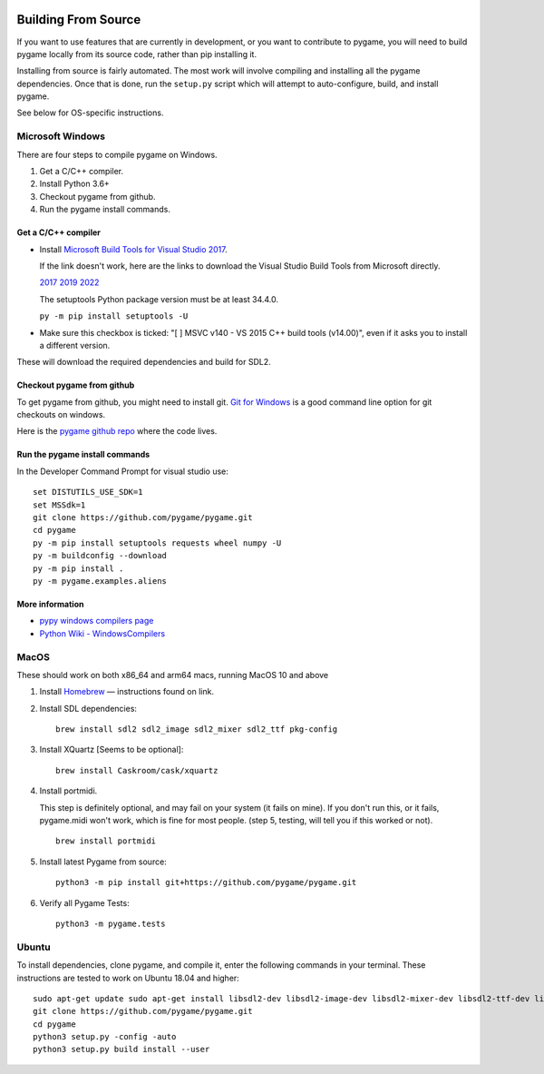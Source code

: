 .. image:: https://raw.githubusercontent.com/pygame/pygame/main/docs/reST/_static/pygame_logo.svg
  :alt: pygame
  :target: https://www.pygame.org/


|AppVeyorBuild| |PyPiVersion| |PyPiLicense|
|Python3| |GithubCommits| |BlackFormatBadge|

.. |AppVeyorBuild| image:: https://ci.appveyor.com/api/projects/status/x4074ybuobsh4myx?svg=true
   :target: https://ci.appveyor.com/project/pygame/pygame

.. |PyPiVersion| image:: https://img.shields.io/pypi/v/pygame.svg?v=1
   :target: https://pypi.python.org/pypi/pygame

.. |PyPiLicense| image:: https://img.shields.io/pypi/l/pygame.svg?v=1
   :target: https://pypi.python.org/pypi/pygame

.. |Python3| image:: https://img.shields.io/badge/python-3-blue.svg?v=1

.. |GithubCommits| image:: https://img.shields.io/github/commits-since/pygame/pygame/2.1.2.svg
   :target: https://github.com/pygame/pygame/compare/2.1.2...main

.. |BlackFormatBadge| image:: https://img.shields.io/badge/code%20style-black-000000.svg
    :target: https://github.com/psf/black

====================
Building From Source
====================

If you want to use features that are currently in development,
or you want to contribute to pygame, you will need to build pygame
locally from its source code, rather than pip installing it.

Installing from source is fairly automated. The most work will
involve compiling and installing all the pygame dependencies.  Once
that is done, run the ``setup.py`` script which will attempt to
auto-configure, build, and install pygame.

See below for OS-specific instructions.

-----------------
Microsoft Windows
-----------------

There are four steps to compile pygame on Windows.

1. Get a C/C++ compiler.
2. Install Python 3.6+
3. Checkout pygame from github.
4. Run the pygame install commands.

Get a C/C++ compiler
====================

* Install `Microsoft Build Tools for Visual Studio 2017`_.

  If the link doesn't work, here are the links to download the Visual
  Studio Build Tools from Microsoft directly.

  `2017`_  `2019`_  `2022`_

  The setuptools Python package version must be at least 34.4.0.

  ``py -m pip install setuptools -U``

* Make sure this checkbox is ticked: "[ ] MSVC v140 - VS 2015 C++
  build tools (v14.00)", even if it asks you to install a different
  version.

These will download the required dependencies and build for SDL2.

.. _Microsoft Build Tools for Visual Studio 2017:
   https://www.visualstudio.com/downloads/#build-tools-for-visual-studio-2017
.. _2017: https://aka.ms/vs/15/release/vs_buildtools.exe
.. _2019: https://aka.ms/vs/16/release/vs_buildtools.exe
.. _2022: https://aka.ms/vs/17/release/vs_buildtools.exe

Checkout pygame from github
===========================

To get pygame from github, you might need to install git. `Git for Windows`_ is a
good command line option for git checkouts on
windows.

Here is the `pygame github repo`_ where the code lives.

.. _Git for Windows: https://gitforwindows.org/
.. _pygame github repo: https://github.com/pygame/pygame

Run the pygame install commands
===============================

In the Developer Command Prompt for visual studio use::

  set DISTUTILS_USE_SDK=1
  set MSSdk=1
  git clone https://github.com/pygame/pygame.git
  cd pygame
  py -m pip install setuptools requests wheel numpy -U
  py -m buildconfig --download
  py -m pip install .
  py -m pygame.examples.aliens

More information
================

* `pypy windows compilers page`_

* `Python Wiki - WindowsCompilers`_

.. _pypy windows compilers page:
   http://doc.pypy.org/en/latest/windows.html#
   installing-build-tools-for-visual-studio-2015-for-python-3
.. _Python Wiki - WindowsCompilers: https://wiki.python.org/moin/
   WindowsCompilers

-----
MacOS
-----

These should work on both x86_64 and arm64 macs, running MacOS 10 and above

1. Install `Homebrew`_ — instructions found on link.
2. Install SDL dependencies::
     
     brew install sdl2 sdl2_image sdl2_mixer sdl2_ttf pkg-config
     
3. Install XQuartz [Seems to be optional]::
     
     brew install Caskroom/cask/xquartz
     
4. Install portmidi.

   This step is definitely optional, and may fail on your system (it
   fails on mine). If you don't run this, or it fails, pygame.midi
   won't work, which is fine for most people. (step 5, testing, will
   tell you if this worked or not).

   ::
       
      brew install portmidi
       
5. Install latest Pygame from source::
     
     python3 -m pip install git+https://github.com/pygame/pygame.git
     
6. Verify all Pygame Tests::
     
     python3 -m pygame.tests

.. _Homebrew: https://brew.sh/
     
------
Ubuntu
------

To install dependencies, clone pygame, and compile it, enter the
following commands in your terminal. These instructions are tested to
work on Ubuntu 18.04 and higher::

  sudo apt-get update sudo apt-get install libsdl2-dev libsdl2-image-dev libsdl2-mixer-dev libsdl2-ttf-dev libfreetype6-dev libportmidi-dev libjpeg-dev python3-setuptools python3-dev python3-numpy
  git clone https://github.com/pygame/pygame.git
  cd pygame
  python3 setup.py -config -auto
  python3 setup.py build install --user
